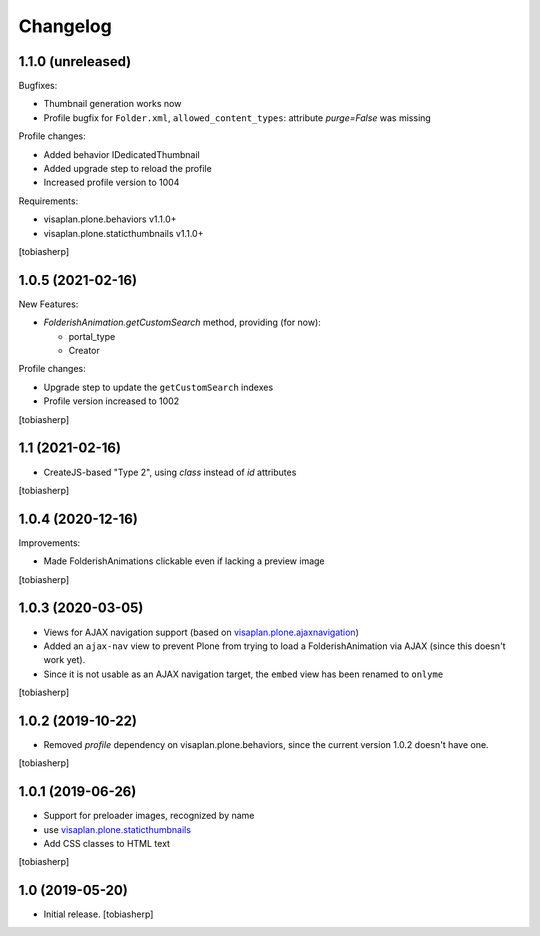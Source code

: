 Changelog
=========


1.1.0 (unreleased)
------------------

Bugfixes:

- Thumbnail generation works now
- Profile bugfix for ``Folder.xml``, ``allowed_content_types``:
  attribute `purge=False` was missing

Profile changes:

- Added behavior IDedicatedThumbnail
- Added upgrade step to reload the profile
- Increased profile version to 1004

Requirements:

- visaplan.plone.behaviors v1.1.0+
- visaplan.plone.staticthumbnails v1.1.0+

[tobiasherp]


1.0.5 (2021-02-16)
------------------

New Features:

- `FolderishAnimation.getCustomSearch` method, providing (for now):

  - portal_type
  - Creator

Profile changes:

- Upgrade step to update the ``getCustomSearch`` indexes
- Profile version increased to 1002

[tobiasherp]


1.1 (2021-02-16)
----------------

- CreateJS-based "Type 2", using `class` instead of `id` attributes

[tobiasherp]


1.0.4 (2020-12-16)
------------------

Improvements:

- Made FolderishAnimations clickable even if lacking a preview image

[tobiasherp]


1.0.3 (2020-03-05)
------------------

- Views for AJAX navigation support (based on visaplan.plone.ajaxnavigation_)
- Added an ``ajax-nav`` view to prevent Plone from trying to load a FolderishAnimation via AJAX
  (since this doesn't work yet).
- Since it is not usable as an AJAX navigation target,
  the ``embed`` view has been renamed to ``onlyme``

[tobiasherp]


1.0.2 (2019-10-22)
------------------

- Removed *profile* dependency on visaplan.plone.behaviors, since the current version 1.0.2 doesn't have one.

[tobiasherp]


1.0.1 (2019-06-26)
------------------

- Support for preloader images, recognized by name
- use visaplan.plone.staticthumbnails_
- Add CSS classes to HTML text

[tobiasherp]


1.0 (2019-05-20)
----------------

- Initial release.
  [tobiasherp]

.. _visaplan.plone.ajaxnavigation: https://pypi.org/project/visaplan.plone.ajaxnavigation
.. _visaplan.plone.staticthumbnails: https://pypi.org/project/visaplan.plone.staticthumbnails
